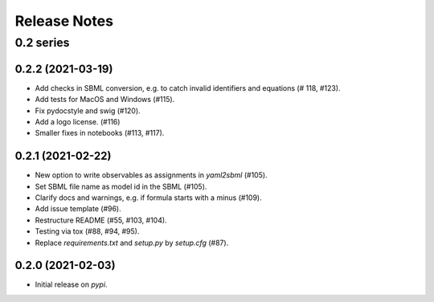 Release Notes
=============


0.2 series
..........

0.2.2 (2021-03-19)
------------------

* Add checks in SBML conversion, e.g. to catch invalid identifiers and equations (# 118, #123).
* Add tests for MacOS and Windows (#115).
* Fix pydocstyle and swig (#120).
* Add a logo license. (#116)
* Smaller fixes in notebooks (#113, #117).

0.2.1 (2021-02-22)
------------------

* New option to write observables as assignments in `yaml2sbml` (#105).
* Set SBML file name as model id in the SBML (#105).
* Clarify docs and warnings, e.g. if formula starts with a minus (#109).
* Add issue template (#96).
* Restructure README (#55, #103, #104).
* Testing via tox (#88, #94, #95).
* Replace `requirements.txt` and `setup.py` by `setup.cfg` (#87).

0.2.0 (2021-02-03)
------------------

* Initial release on `pypi`.
